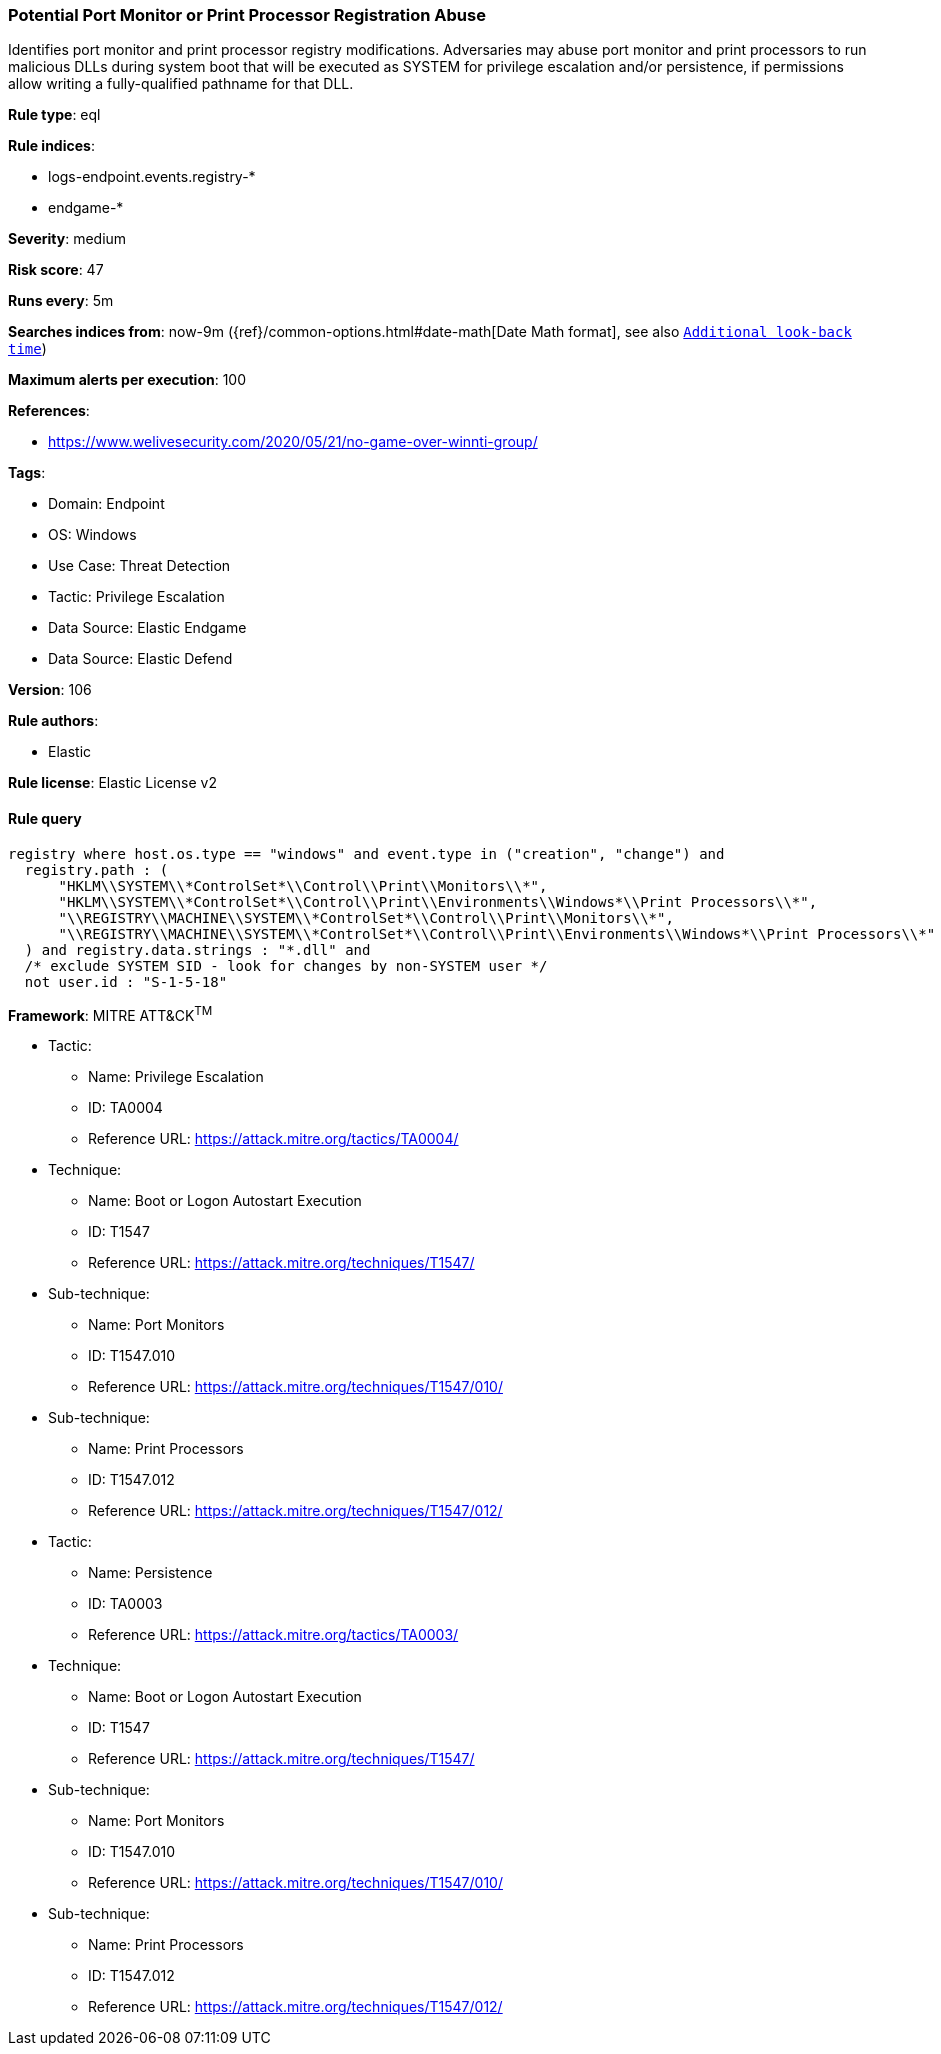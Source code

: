 [[prebuilt-rule-8-12-8-potential-port-monitor-or-print-processor-registration-abuse]]
=== Potential Port Monitor or Print Processor Registration Abuse

Identifies port monitor and print processor registry modifications. Adversaries may abuse port monitor and print processors to run malicious DLLs during system boot that will be executed as SYSTEM for privilege escalation and/or persistence, if permissions allow writing a fully-qualified pathname for that DLL.

*Rule type*: eql

*Rule indices*: 

* logs-endpoint.events.registry-*
* endgame-*

*Severity*: medium

*Risk score*: 47

*Runs every*: 5m

*Searches indices from*: now-9m ({ref}/common-options.html#date-math[Date Math format], see also <<rule-schedule, `Additional look-back time`>>)

*Maximum alerts per execution*: 100

*References*: 

* https://www.welivesecurity.com/2020/05/21/no-game-over-winnti-group/

*Tags*: 

* Domain: Endpoint
* OS: Windows
* Use Case: Threat Detection
* Tactic: Privilege Escalation
* Data Source: Elastic Endgame
* Data Source: Elastic Defend

*Version*: 106

*Rule authors*: 

* Elastic

*Rule license*: Elastic License v2


==== Rule query


[source, js]
----------------------------------
registry where host.os.type == "windows" and event.type in ("creation", "change") and
  registry.path : (
      "HKLM\\SYSTEM\\*ControlSet*\\Control\\Print\\Monitors\\*",
      "HKLM\\SYSTEM\\*ControlSet*\\Control\\Print\\Environments\\Windows*\\Print Processors\\*",
      "\\REGISTRY\\MACHINE\\SYSTEM\\*ControlSet*\\Control\\Print\\Monitors\\*",
      "\\REGISTRY\\MACHINE\\SYSTEM\\*ControlSet*\\Control\\Print\\Environments\\Windows*\\Print Processors\\*"
  ) and registry.data.strings : "*.dll" and
  /* exclude SYSTEM SID - look for changes by non-SYSTEM user */
  not user.id : "S-1-5-18"

----------------------------------

*Framework*: MITRE ATT&CK^TM^

* Tactic:
** Name: Privilege Escalation
** ID: TA0004
** Reference URL: https://attack.mitre.org/tactics/TA0004/
* Technique:
** Name: Boot or Logon Autostart Execution
** ID: T1547
** Reference URL: https://attack.mitre.org/techniques/T1547/
* Sub-technique:
** Name: Port Monitors
** ID: T1547.010
** Reference URL: https://attack.mitre.org/techniques/T1547/010/
* Sub-technique:
** Name: Print Processors
** ID: T1547.012
** Reference URL: https://attack.mitre.org/techniques/T1547/012/
* Tactic:
** Name: Persistence
** ID: TA0003
** Reference URL: https://attack.mitre.org/tactics/TA0003/
* Technique:
** Name: Boot or Logon Autostart Execution
** ID: T1547
** Reference URL: https://attack.mitre.org/techniques/T1547/
* Sub-technique:
** Name: Port Monitors
** ID: T1547.010
** Reference URL: https://attack.mitre.org/techniques/T1547/010/
* Sub-technique:
** Name: Print Processors
** ID: T1547.012
** Reference URL: https://attack.mitre.org/techniques/T1547/012/
